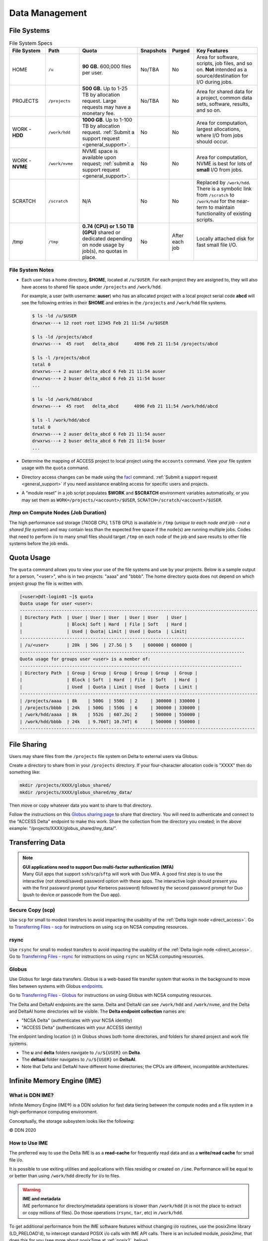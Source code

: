 Data Management
================

.. _data-mgmt-filesystem:

File Systems
----------------

.. table:: File System Specs
   :widths: 15 14 24 10 10 27

   +----------------+---------------+---------------------------------------------------+---------------+---------------+--------------------------------------------+
   | File System    | Path          | Quota                                             | Snapshots     | Purged        | Key Features                               |
   +================+===============+===================================================+===============+===============+============================================+
   | HOME           | ``/u``        | **90 GB.** 600,000 files per user.                | No/TBA        | No            | Area for software, scripts, job files, and |
   |                |               |                                                   |               |               | so on. **Not** intended as a               |
   |                |               |                                                   |               |               | source/destination for I/O during jobs.    |
   |                |               |                                                   |               |               |                                            |
   +----------------+---------------+---------------------------------------------------+---------------+---------------+--------------------------------------------+
   | PROJECTS       | ``/projects`` | **500 GB.** Up to 1-25 TB by                      | No/TBA        | No            | Area for shared data for a project, common |
   |                |               | allocation request. Large requests                |               |               | data sets, software, results, and so on.   |
   |                |               | may have a monetary fee.                          |               |               |                                            |
   |                |               |                                                   |               |               |                                            |
   +----------------+---------------+---------------------------------------------------+---------------+---------------+--------------------------------------------+
   | WORK - **HDD** | ``/work/hdd`` | **1000 GB**. Up to 1-100 TB by allocation request.| No            | No            | Area for computation, largest allocations, |
   |                |               | :ref:`Submit a support request <general_support>`.|               |               | where I/O from jobs should occur.          |
   +----------------+---------------+---------------------------------------------------+---------------+---------------+--------------------------------------------+
   | WORK - **NVME**| ``/work/nvme``| NVME space is available upon request;             | No            | No            | Area for computation, NVME is best for lots| 
   |                |               | :ref:`submit a support request <general_support>`.|               |               | of **small** I/O from jobs.                |
   +----------------+---------------+---------------------------------------------------+---------------+---------------+--------------------------------------------+
   | SCRATCH        | ``/scratch``  | N/A                                               | No            | No            | Replaced by ``/work/hdd``. There is a      |
   |                |               |                                                   |               |               | symbolic link from ``/scratch`` to         |
   |                |               |                                                   |               |               | ``/work/hdd`` for the near-term to maintain|
   |                |               |                                                   |               |               | functionality of existing scripts.         |
   +----------------+---------------+---------------------------------------------------+---------------+---------------+--------------------------------------------+
   | /tmp           | ``/tmp``      | **0.74 (CPU) or 1.50 TB (GPU)**                   | No            | After each job| Locally attached disk for fast small file  |
   |                |               | shared or dedicated depending on                  |               |               | I/O.                                       |
   |                |               | node usage by job(s), no quotas in                |               |               |                                            |
   |                |               | place.                                            |               |               |                                            |
   |                |               |                                                   |               |               |                                            |
   +----------------+---------------+---------------------------------------------------+---------------+---------------+--------------------------------------------+

File System Notes
~~~~~~~~~~~~~~~~~~~

- Each user has a home directory, **$HOME**, located at ``/u/$USER``. For each project they are assigned to, they will also have access to shared file space under ``/projects`` and ``/work/hdd``.

  For example, a user (with username: **auser**) who has an allocated project with a local project serial code **abcd** will see the following entries in their **$HOME** and entries in the ``/projects`` and ``/work/hdd`` file systems.

  .. code-block:: bash
   
     $ ls -ld /u/$USER
     drwxrwx---+ 12 root root 12345 Feb 21 11:54 /u/$USER
   
     $ ls -ld /projects/abcd
     drwxrws---+  45 root   delta_abcd      4096 Feb 21 11:54 /projects/abcd
   
     $ ls -l /projects/abcd
     total 0
     drwxrws---+ 2 auser delta_abcd 6 Feb 21 11:54 auser
     drwxrws---+ 2 buser delta_abcd 6 Feb 21 11:54 buser
     ...
   
     $ ls -ld /work/hdd/abcd
     drwxrws---+  45 root   delta_abcd      4096 Feb 21 11:54 /work/hdd/abcd
   
     $ ls -l /work/hdd/abcd
     total 0
     drwxrws---+ 2 auser delta_abcd 6 Feb 21 11:54 auser
     drwxrws---+ 2 buser delta_abcd 6 Feb 21 11:54 buser
     ...

- Determine the mapping of ACCESS project to local project using the ``accounts`` command. View your file system usage with the ``quota`` command.

- Directory access changes can be made using the `facl <https://linux.die.net/man/1/setfacl>`_ command. 
  :ref:`Submit a support request <general_support>` if you need assistance enabling access for specific users and projects.

- A “module reset” in a job script populates **$WORK** and **$SCRATCH** environment variables automatically, or you may set them as ``WORK=/projects/<account>/$USER``, ``SCRATCH=/scratch/<account>/$USER``.

/tmp on Compute Nodes (Job Duration)
~~~~~~~~~~~~~~~~~~~~~~~~~~~~~~~~~~~~~~

The high performance ssd storage (740GB CPU, 1.5TB GPU) is available in ``/tmp`` (*unique to each node and job – not a shared file system*) and may contain less than the expected free space if the node(s) are running multiple jobs. 
Codes that need to perform i/o to many small files should target ``/tmp`` on each node of the job and save results to other file systems before the job ends.

Quota Usage
------------

The ``quota`` command allows you to view your use of the file systems and use by your projects. 
Below is a sample output for a person, "<user>", who is in two projects: "aaaa" and "bbbb". 
The home directory quota does not depend on which project group the file is written with.

.. code-block::

   [<user>@dt-login01 ~]$ quota
   Quota usage for user <user>:
   -------------------------------------------------------------------------------------------
   | Directory Path  | User | User | User  | User | User   | User |
   |                 | Block| Soft | Hard  | File | Soft   | Hard |
   |                 | Used | Quota| Limit | Used | Quota  | Limit|
   --------------------------------------------------------------------------------------
   | /u/<user>       | 20k  | 50G  | 27.5G | 5    | 600000 | 660000 |
   --------------------------------------------------------------------------------------
   Quota usage for groups user <user> is a member of:
   -------------------------------------------------------------------------------------
   | Directory Path  | Group | Group | Group | Group | Group  | Group |
   |                 | Block | Soft  | Hard  | File  | Soft   | Hard  |
   |                 | Used  | Quota | Limit | Used  | Quota  | Limit |
   -------------------------------------------------------------------------------------------
   | /projects/aaaa  | 8k    | 500G  | 550G  | 2     | 300000 | 330000 |
   | /projects/bbbb  | 24k   | 500G  | 550G  | 6     | 300000 | 330000 |
   | /work/hdd/aaaa  | 8k    | 552G  | 607.2G| 2     | 500000 | 550000 |
   | /work/hdd/bbbb  | 24k   | 9.766T| 10.74T| 6     | 500000 | 550000 |
   ------------------------------------------------------------------------------------------

File Sharing
--------------

Users may share files from the ``/projects`` file system on Delta to external users via Globus. 

Create a directory to share from in your ``/projects`` directory.  If your four-character allocation code is "XXXX" then do something like: 

.. code-block::

    mkdir /projects/XXXX/globus_shared/
    mkdir /projects/XXXX/globus_shared/my_data/

Then move or copy whatever data you want to share to that directory. 

Follow the instructions on this `Globus sharing page <https://docs.globus.org/guides/tutorials/manage-files/share-files/>`_ to share that directory.  You will need to authenticate and connect to the "ACCESS Delta" endpoint to make this work.  Share the collection from the directory you created; in the above example: "/projects/XXXX/globus_shared/my_data/".  

.. _transfer:

Transferring Data
--------------------

.. note::

   | **GUI applications need to support Duo multi-factor authentication (MFA)**
   | Many GUI apps that support ``ssh``/``scp``/``sftp`` will work with Duo MFA. A good first step is to use the interactive (not stored/saved) password option with these apps. The interactive login should present you with the first password prompt (your Kerberos password) followed by the second password prompt for Duo (push to device or passcode from the Duo app).

Secure Copy (scp)
~~~~~~~~~~~~~~~~~~

Use ``scp`` for small to modest transfers to avoid impacting the usability of the :ref:`Delta login node <direct_access>`. Go to `Transferring Files - scp <https://docs.ncsa.illinois.edu/en/latest/common/transfer.html#cli-transfer-method-secure-copy-scp>`_ for instructions on using ``scp`` on NCSA computing resources.

rsync
~~~~~~~~~~

Use ``rsync`` for small to modest transfers to avoid impacting the usability of the :ref:`Delta login node <direct_access>`. Go to `Transferring Files - rsync <https://docs.ncsa.illinois.edu/en/latest/common/transfer.html#cli-transfer-method-secure-copy-scp>`_ for instructions on using ``rsync`` on NCSA computing resources.

.. _transfer-globus:

Globus
~~~~~~~~~

Use Globus for large data transfers. Globus is a web-based file transfer system that works in the background to move files between systems with Globus `endpoints <https://docs.globus.org/faq/globus-connect-endpoints/#what_is_an_endpoint>`_. 

Go to `Transferring Files - Globus <https://docs.ncsa.illinois.edu/en/latest/common/transfer.html#globus>`_ for instructions on using Globus with NCSA computing resources. 

The Delta and DeltaAI endpoints are the same. Delta and DeltaAI can see ``/work/hdd`` and ``/work/nvme``, and the Delta and DeltaAI home directories will be visible. The **Delta endpoint collection** names are:

- "NCSA Delta" (authenticates with your NCSA identity)
- "ACCESS Delta" (authenticates with your ACCESS identity)

The endpoint landing location (/) in Globus shows both home directories, and folders for shared project and work file systems. 

- The **u** and **delta** folders navigate to ``/u/${USER}`` on **Delta**. 

- The **deltaai** folder navigates to ``/u/${USER}`` on **DeltaAI**. 

- Note that Delta and DeltaAI have different home directories; the CPUs are different, incompatible architectures. 

..  image:: images/data_mgmt/delta-deltaai-home-globus.png
    :alt: Landing for "Home" for Delta and DeltaAI with  different home folders.

Infinite Memory Engine (IME)
-----------------------------------

What is DDN IME?
~~~~~~~~~~~~~~~~~

Infinite Memory Engine (IME®) is a DDN solution for fast data tiering between the compute nodes and a file system in a high-performance computing environment.

Conceptually, the storage subsystem looks like the following:

..  image:: images/data_mgmt/Delta_IME.png
    :alt: Storage subsystem
    :width: 400px

© DDN 2020

How to Use IME
~~~~~~~~~~~~~~~

The preferred way to use the Delta IME is as a **read-cache** for frequently read data and as a **write/read cache** for small file i/o.

It is possible to use exiting utilities and applications with files residing or created on ``/ime``. 
Performance will be equal to or better than using ``/work/hdd`` directly for i/o to files.

.. warning::

   | **IME and metadata**
   | IME performance for directory/metadata operations is slower than ``/work/hdd`` (it is not the place to extract or copy millions of files). Do those operations (``rsync``, ``tar``, etc) in ``/work/hdd``.

To get additional performance from the IME software features without changing i/o routines, use the posix2ime library (LD_PRELOAD'd), to intercept standard POSIX i/o calls with IME API calls. 
There is an included module, *posix2ime*, that does this for you (see more about posix2ime at :ref:`posix2`, below).

.. note::

   | **shared namespace: /ime , /work/hdd**
   | The ``/work/hdd`` and ``/ime`` file systems share the same namespace. The ``rm`` command will delete files on both file systems.

You can purge the contents of files from the cache, but not the presence of the file; see :ref:`purge`, below.

There are some important caveats when using the ``/ime`` file system for something other than a **read-cache**. See section 2.2 Data Consistency Model in the :download:`developer guide document <images/data_mgmt/IME1-4DeveloperGuide.pdf>`.

   *Users must maintain close-to-open consistency when multiple clients access the same files. 
   This requirement guarantees that any other client will see the latest changes made by one client as soon as the client opens the file. 
   A client must synchronize all file data and metadata changes when it closes a file and unconditionally retrieve a file’s attributes when it opens a file, ignoring any information it may have cached about the file. 
   IME implements an enhanced close-to-open consistency model, allowing IME to be lock free.*

IME Commands
~~~~~~~~~~~~~

See the man page for ``ime-ctl`` or the attached :download:`developer guide document <images/data_mgmt/IME1-4DeveloperGuide.pdf>` for details.

.. _purge:

Stage In and Out Single Files
$$$$$$$$$$$$$$$$$$$$$$$$$$$$$$$

The ``ime-ctl`` command is used to stage and purge files from the caching ``/ime`` file system:

.. code-block::

   ime-ctl --prestage 
   /ime/abcd/${USER}/file01

To sync the contents of a file created or changed that resides on ``/ime``:

.. code-block::

   ime-ctl --sync /ime/abcd/${USER}/file01]]>
   To sync the contents of a file created or changed that resides on /ime

   ime-ctl --sync /ime/abcd/${USER}/file01

To purge the cached contents of a file on ``/ime``:

.. code-block::

   ime-ctl --purge 
   /ime/abcd/${USER}/file01

Note that purging a file only clears the contents of the file from ``/ime``.
The ``/work/hdd`` and ``/ime`` file systems share the same name space which allows files and directories to be seen from either the caching front-end ``/ime`` or back-end ``/work/hdd``.

Staging Multiple Files and Directories
$$$$$$$$$$$$$$$$$$$$$$$$$$$$$$$$$$$$$$$$

To recursively stage the contents of a directory and the files and directories, see below. In this case, a directory called **/work/hdd/abcd/${USER}/data_di** uses the recursive.

.. code-block::

   ime-ctl --prestage --recursive --block 
   /ime/abcd/${USER}/data_dir

The ``--block`` option ensures the stage or sync is complete before returning.

Checking File Stage/Cache Status
$$$$$$$$$$$$$$$$$$$$$$$$$$$$$$$$$$

To check if a file has been staged to the IME cache in ``/ime`` or has its contents synced back to the back-end file system use the ``ime-ctl  --frag-stat`` command.

In this example, a file that was created as **/work/hdd/abcd/${USER}/file01** has not been staged to ``/ime``. 
The file will be visible as **/ime/abcd/${USER}/file01**.
Not staged to ``/ime``, all entries are showing "0" for the Dirty, Clean and Syncing entries:

.. code-block::

   $ 
   ime-ctl --frag-stat /ime/abcd/${USER}/file01
      File: `/ime/abcd/${USER}/file01'
            Number of bytes:
     Dirty: 0
     Clean: 0
   Syncing: 0
   Data on Slices:

After staging the file to ``/ime``, the number of bytes in the "Clean" category shows that the data on the cache is current:

.. code-block::

   $ ime-ctl --prestage /ime/abcd/${USER}/file01
   $ ime-ctl --frag-stat /ime/abcd/${USER}/file01
      File: `/ime/abcd/${USER}/file01'
            Number of bytes:
     Dirty: 0
     Clean: 16777216
   Syncing: 0
   Data on Slices:  0

If the file **/ime/abcd/${USER}/file01** was modified (appended, replaced, and so on) one would see entries in the Dirty category:

.. code-block::

   $ ime-ctl --frag-stat /ime/abcd/${USER}/file01
      File: `/ime/abcd/${USER}/file01'
            Number of bytes:
     Dirty: 8388608
     Clean: 16777216
   Syncing: 0
   Data on Slices:  0

After using ``ime-ctl --sync`` to flush the changes to the back-end file system, the dirty entries will be back to 0:

.. code-block::

   $ ime-ctl --sync /ime/abcd/${USER}/file01
   $ ime-ctl --frag-stat /ime/abcd/${USER}/file01
      File: `/ime/abcd/${USER}/file01'
            Number of bytes:
     Dirty: 0
     Clean: 25165824
   Syncing: 0
   Data on Slices:  0

.. _posix2:

IME posix2ime Library
~~~~~~~~~~~~~~~~~~~~~~

The posix2ime module is available and loading it will LD_PRELOAD the library for your shell or batch script and all subsequent commands. 
The library is described at: `DDNStorage/posix_2_ime: POSIX to IME Native API (github.com) <https://github.com/DDNStorage/posix_2_ime>`_.

.. note::

   | **posix2ime requires dedicated nodes**
   | At this time, use of the posix2ime library requires dedicated (#SBATCH --exclusive) nodes for your job script or srun command.

.. code-block::

   #!/bin/bash 
   #SBATCH --mem=64g
   #SBATCH --nodes=4
   #SBATCH --ntasks-per-node=4
   #SBATCH --exclusive
   #SBATCH --cpus-per-task=16
   #SBATCH --partition=cpu
   #SBATCH --account=account_name    # <- match to a "Project" returned by the "accounts" command
   #SBATCH --time=00:15:00
   #SBATCH --job-name=posix2ime-ior-dedicated
    
   BFS_DIR=/work/hdd/bbka/arnoldg/ime_example
   IME_DIR=/ime/bbka/arnoldg/ime_example
   SAMPLE_INPUT_FILE=myinputfile
    
   # do many-files operations in /work/hdd before 
   # using ime: cd $BFS_DIR; tar xvf inputbundle.tar ...

   # bring the /work/hdd directory into IME
   ime-ctl --recursive --block --prestage $IME_DIR

   # run the job/workflow in IME
   # do serialized commands (avoiding many-files types of operations)
   cd $IME_DIR
   stat $SAMPLE_INPUT_FILE

   # Use posix2ime for large block and/or parallel i/o 
   module load posix2ime
   time srun /u/arnoldg/ior/src/ior -F -b64m
   # turn off posix2ime
   unset LD_PRELOAD  # turns off posix2ime module

   # synchronize IME back out to the /work/hdd directory ( $BFS_DIR )
   ime-ctl --recursive --block --sync $IME_DIR

   exit

|
